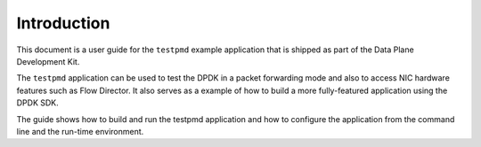 ..  SPDX-License-Identifier: BSD-3-Clause
    Copyright(c) 2010-2014 Intel Corporation.

Introduction
============

This document is a user guide for the ``testpmd`` example application that is shipped as part of the Data Plane Development Kit.

The ``testpmd`` application can be used to test the DPDK in a packet forwarding mode
and also to access NIC hardware features such as Flow Director.
It also serves as a example of how to build a more fully-featured application using the DPDK SDK.

The guide shows how to build and run the testpmd application and
how to configure the application from the command line and the run-time environment.

